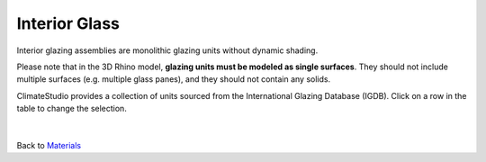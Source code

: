 Interior Glass
================================================

Interior glazing assemblies are monolithic glazing units without dynamic shading. 

Please note that in the 3D Rhino model, **glazing units must be modeled as single surfaces**. They should not include multiple surfaces (e.g. multiple glass panes), and they should not contain any solids. 

ClimateStudio provides a collection of units sourced from the International Glazing Database (IGDB). Click on a row in the table to change the selection.

.. figure:: images/matBrowser_in.png
   :width: 900px
   :align: center

|
Back to `Materials`_

.. _Materials: materials.html

